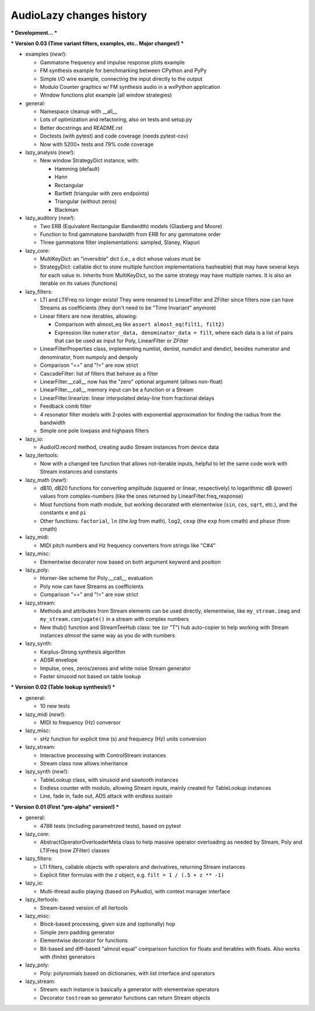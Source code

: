 AudioLazy changes history
-------------------------

*** Development... ***

*** Version 0.03 (Time variant filters, examples, etc.. Major changes!) ***

+ examples (*new!*):

  - Gammatone frequency and impulse response plots example
  - FM synthesis example for benchmarking between CPython and PyPy
  - Simple I/O wire example, connecting the input directly to the output
  - Modulo Counter graphics w/ FM synthesis audio in a wxPython application
  - Window functions plot example (all window strategies)

+ general:

  - Namespace cleanup with __all__
  - Lots of optimization and refactoring, also on tests and setup.py
  - Better docstrings and README.rst
  - Doctests (with pytest) and code coverage (needs pytest-cov)
  - Now with 5200+ tests and 79% code coverage

+ lazy_analysis (*new!*):

  - New window StrategyDict instance, with:

    * Hamming (default)
    * Hann
    * Rectangular
    * Bartlett (triangular with zero endpoints)
    * Triangular (without zeros)
    * Blackman

+ lazy_auditory (*new!*):

  - Two ERB (Equivalent Rectangular Bandwidth) models (Glasberg and Moore)
  - Function to find gammatone bandwidth from ERB for any gammatone order
  - Three gammatone filter implementations: sampled, Slaney, Klapuri

+ lazy_core:

  - MultiKeyDict: an "inversible" dict (i.e., a dict whose values must be
  - StrategyDict: callable dict to store multiple function implementations
    hasheable) that may have several keys for each value
    in. Inherits from MultiKeyDict, so the same strategy may have multiple
    names. It is also an iterable on its values (functions)

+ lazy_filters:

  - LTI and LTIFreq no longer exists! They were renamed to LinearFilter and
    ZFilter since filters now can have Streams as coefficients (they don't
    need to be "Time Invariant" anymore)
  - Linear filters are now iterables, allowing:

    * Comparison with almost_eq like ``assert almost_eq(filt1, filt2)``
    * Expression like ``numerator_data, denominator_data = filt``, where
      each data is a list of pairs that can be used as input for Poly,
      LinearFilter or ZFilter

  - LinearFilterProperties class, implementing numlist, denlist, numdict and
    dendict, besides numerator and denominator, from numpoly and denpoly
  - Comparison "==" and "!=" are now strict
  - CascadeFilter: list of filters that behave as a filter
  - LinearFilter.__call__ now has the "zero" optional argument (allows
    non-float)
  - LinearFilter.__call__ memory input can be a function or a Stream
  - LinearFilter.linearize: linear interpolated delay-line from fractional
    delays
  - Feedback comb filter
  - 4 resonator filter models with 2-poles with exponential approximation
    for finding the radius from the bandwidth
  - Simple one pole lowpass and highpass filters

+ lazy_io:

  - AudioIO.record method, creating audio Stream instances from device data

+ lazy_itertools:

  - Now with a changed tee function that allows not-iterable inputs,
    helpful to let the same code work with Stream instances and constants

+ lazy_math (*new!*):

  - dB10, dB20 functions for converting amplitude (squared or linear,
    respectively) to logarithmic dB (power) values from complex-numbers
    (like the ones returned by LinearFilter.freq_response)
  - Most functions from math module, but working decorated with elementwise
    (``sin``, ``cos``, ``sqrt``, etc.), and the constants ``e`` and ``pi``
  - Other functions: ``factorial``, ``ln`` (the `log` from math), ``log2``,
    ``cexp`` (the ``exp`` from cmath) and ``phase`` (from cmath)

+ lazy_midi:

  - MIDI pitch numbers and Hz frequency converters from strings like "C#4"

+ lazy_misc:

  - Elementwise decorator now based on both argument keyword and position

+ lazy_poly:

  - Horner-like scheme for Poly.__call__ evaluation
  - Poly now can have Streams as coefficients
  - Comparison "==" and "!=" are now strict

+ lazy_stream:

  - Methods and attributes from Stream elements can be used directly,
    elementwise, like ``my_stream.imag`` and ``my_stream.conjugate()`` in a
    stream with complex numbers
  - New thub() function and StreamTeeHub class: tee (or "T") hub auto-copier
    to help working with Stream instances *almost* the same way as you do with
    numbers

+ lazy_synth:

  - Karplus-Strong synthesis algorithm
  - ADSR envelope
  - Impulse, ones, zeros/zeroes and white noise Stream generator
  - Faster sinusoid not based on table lookup


*** Version 0.02 (Table lookup synthesis!) ***

+ general:

  - 10 new tests

+ lazy_midi (*new!*):

  - MIDI to frequency (Hz) conversor

+ lazy_misc:

  - sHz function for explicit time (s) and frequency (Hz) units conversion

+ lazy_stream:

  - Interactive processing with ControlStream instances
  - Stream class now allows inheritance

+ lazy_synth (*new!*):

  - TableLookup class, with sinusoid and sawtooth instances
  - Endless counter with modulo, allowing Stream inputs, mainly created for
    TableLookup instances
  - Line, fade in, fade out, ADS attack with endless sustain


*** Version 0.01 (First "pre-alpha" version!) ***

+ general:

  - 4786 tests (including parametrized tests), based on pytest

+ lazy_core:

  - AbstractOperatorOverloaderMeta class to help massive operator
    overloading as needed by Stream, Poly and LTIFreq (now ZFilter) classes

+ lazy_filters:

  - LTI filters, callable objects with operators and derivatives, returning
    Stream instances
  - Explicit filter formulas with the ``z`` object, e.g.
    ``filt = 1 / (.5 + z ** -1)``

+ lazy_io:

  - Multi-thread audio playing (based on PyAudio), with context manager
    interface

+ lazy_itertools:

  - Stream-based version of all itertools

+ lazy_misc:

  - Block-based processing, given size and (optionally) hop
  - Simple zero padding generator
  - Elementwise decorator for functions
  - Bit-based and diff-based "almost equal" comparison function for floats
    and iterables with floats. Also works with (finite) generators

+ lazy_poly:

  - Poly: polynomials based on dictionaries, with list interface and
    operators

+ lazy_stream:

  - Stream: each instance is basically a generator with elementwise
    operators
  - Decorator ``tostream`` so generator functions can return Stream objects
